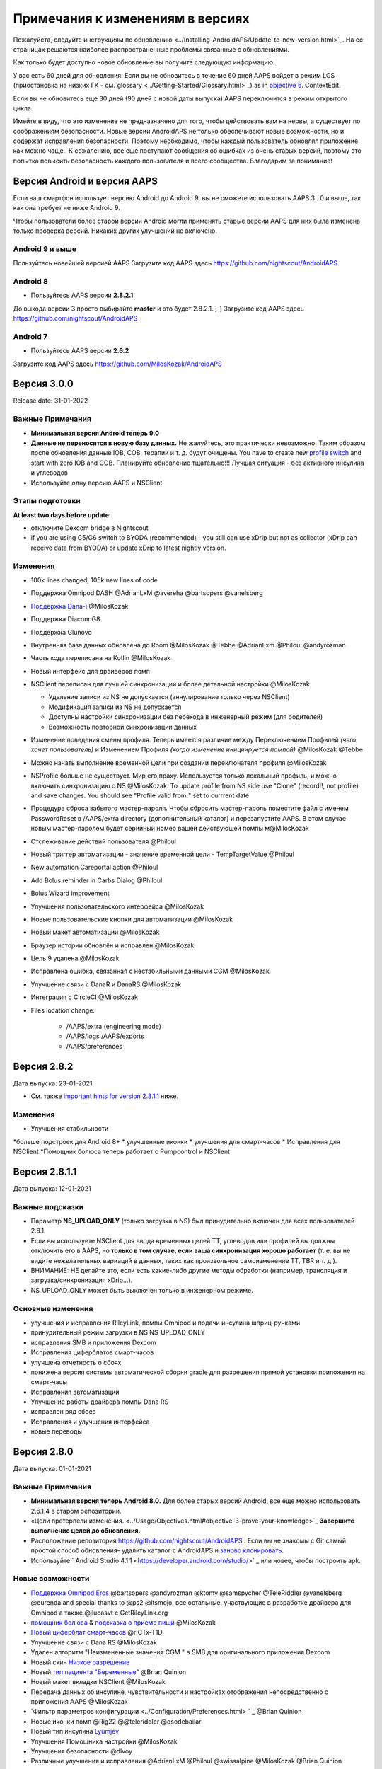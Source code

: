 Примечания к изменениям в версиях
**************************************************
Пожалуйста, следуйте инструкциям по обновлению <../Installing-AndroidAPS/Update-to-new-version.html>`_. На ее страницах решаются наиболее распространенные проблемы связанные с обновлениями.

Как только будет доступно новое обновление вы получите следующую информацию:

.. изображение: ../images/AAPS_LoopDisable90days.png
  :alt: Информация об обновлении

У вас есть 60 дней для обновления. Если вы не обновитесь в течение 60 дней AAPS войдет в режим LGS (приостановка на низких ГК - см.`glossary <../Getting-Started/Glossary.html>`_) as in `objective 6 <../Usage/Objectives.html>`_.
ContextEdit.

Если вы не обновитесь еще 30 дней (90 дней с новой даты выпуска) AAPS переключится в режим открытого цикла.

Имейте в виду, что это изменение не предназначено для того, чтобы действовать вам на нервы, а существует по соображениям безопасности. Новые версии AndroidAPS не только обеспечивают новые возможности, но и содержат исправления безопасности. Поэтому необходимо, чтобы каждый пользователь обновлял приложение как можно чаще.. К сожалению, все еще поступают сообщения об ошибках из очень старых версий, поэтому это попытка повысить безопасность каждого пользователя и всего сообщества. Благодарим за понимание!

Версия Android и версия AAPS
====================================
Если ваш смартфон использует версию Android до Android 9, вы не сможете использовать AAPS 3.. 0 и выше, так как она требует не ниже Android 9. 

Чтобы пользователи более старой версии Android могли применять старые версии AAPS для них была изменена только проверка версий. Никаких других улучшений не включено.

Android 9 и выше
------------------------------------
Пользуйтесь новейшей версией AAPS
Загрузите код AAPS здесь https://github.com/nightscout/AndroidAPS

Android 8
------------------------------------
* Пользуйтесь AAPS версии **2.8.2.1**
До выхода версии 3 просто выбирайте **master** и это будет 2.8.2.1. ;-)
Загрузите код AAPS здесь https://github.com/nightscout/AndroidAPS

Android 7
------------------------------------
* Пользуйтесь AAPS версии **2.6.2**
Загрузите код AAPS здесь https://github.com/MilosKozak/AndroidAPS

Версия 3.0.0
================
Release date: 31-01-2022

Важные Примечания
----------------------
* **Минимальная версия Android теперь 9.0**
* **Данные не переносятся в новую базу данных.** Не жалуйтесь, это практически невозможно. Таким образом после обновления данные IOB, COB, терапии и т. д. будут очищены. You have to create new `profile switch <../Usage/Profiles.html>`_ and start with zero IOB and COB. Планируйте обновление тщательно!!! Лучшая ситуация - без активного инсулина и углеводов
* Используйте одну версию AAPS и NSClient

Этапы подготовки
----------------------
**At least two days before update:**

* отключите Dexcom bridge в Nightscout

* if you are using G5/G6 switch to BYODA (recommended) - you still can use xDrip but not as collector (xDrip can receive data from BYODA) or update xDrip to latest nightly version.


Изменения
----------------------
* 100k lines changed, 105k new lines of code
* Поддержка Omnipod DASH @AdrianLxM @avereha @bartsopers @vanelsberg
* `Поддержка Dana-i <../Configuration/DanaRS-Insulin-Pump.html>`_ @MilosKozak
* Поддержка DiaconnG8
* Поддержка Glunovo
* Внутренняя база данных обновлена до Room @MilosKozak @Tebbe @AdrianLxm @Philoul @andyrozman
* Часть кода переписана на Kotlin @MilosKozak
* Новый интерфейс для драйверов помп
* NSClient переписан для лучшей синхронизации и более детальной настройки @MilosKozak

  * Удаление записи из NS не допускается (аннулирование только через NSClient)
  * Модификация записи из NS не допускается
  * Доступны настройки синхронизации без перехода в инженерный режим (для родителей)
  * Возможность повторной синхронизации данных

* Изменение поведения смены профиля. Теперь имеется различие между Переключением Профилей *(чего хочет пользователь)* и Изменением Профиля *(когда изменение инициируется помпой)* @MilosKozak @Tebbe
* Можно начать выполнение временной цели при создании переключателя профиля @MilosKozak
* NSProfile больше не существует. Мир его праху. Используется только локальный профиль, и можно включить синхронизацию с NS @MilosKozak. To update profile from NS side use "Clone" (record!!, not profile) and save changes. You should see "Profile valid from:" set to currrent date
* Процедура сброса забытого мастер-пароля. Чтобы сбросить мастер-пароль поместите файл с именем PasswordReset в /AAPS/extra directory (дополнительный каталог) и перезапустите AAPS. В этом случае новым мастер-паролем будет серийный номер вашей действующей помпы м@MilosKozak
* Отслеживание действий пользователя @Philoul
* Новый триггер автоматизации - значение временной цели - TempTargetValue @Philoul
* New automation Careportal action @Philoul
* Add Bolus reminder in Carbs Dialog @Philoul
* Bolus Wizard improvement
* Улучшения пользовательского интерфейса @MilosKozak
* Новые пользовательские кнопки для автоматизации @MilosKozak
* Новый макет автоматизации @MilosKozak
* Браузер истории обновлён и исправлен @MilosKozak
* Цель 9 удалена @MilosKozak
* Исправлена ошибка, связанная с нестабильными данными CGM @MilosKozak
* Улучшение связи с DanaR и DanaRS @MilosKozak
* Интеграция с CircleCI @MilosKozak
* Files location change: 

   * /AAPS/extra (engineering mode) 
   * /AAPS/logs /AAPS/exports 
   * /AAPS/preferences



Версия 2.8.2
================
Дата выпуска: 23-01-2021

* См. также `important hints for version 2.8.1.1 <../Installing-AndroidAPS/Releasenotes.html#important-hints>`_ ниже.

Изменения
----------------------
* Улучшения стабильности
*больше подстроек для Android 8+
* улучшенные иконки
* улучшения для смарт-часов
* Исправления для NSClient
*Помощник болюса теперь работает с Pumpcontrol и NSClient

Версия 2.8.1.1
================
Дата выпуска: 12-01-2021

Важные подсказки
----------------------
* Параметр **NS_UPLOAD_ONLY** (только загрузка в NS) был принудительно включен для всех пользователей 2.8.1. 
* Если вы используете NSClient для ввода временных целей TT, углеводов или профилей вы должны отключить его в AAPS, но **только в том случае, если ваша синхронизация хорошо работает** (т. е. вы не видите нежелательных вариаций в данных, таких как произвольное самоизменение TT, TBR и т. д.). 
* ВНИМАНИЕ: НЕ делайте это, если есть какие-либо другие методы обработки (например, трансляция и загрузка/синхронизация xDrip...).
* NS_UPLOAD_ONLY может быть выключен только в инженерном режиме.

Основные изменения
----------------------
* улучшения и исправления RileyLink, помпы Omnipod и подачи инсулина шприц-ручками
* принудительный режим загрузки в NS NS_UPLOAD_ONLY
* исправления SMB и приложения Dexcom
* Исправления циферблатов смарт-часов
* улучшена отчетность о сбоях
* понижена версия системы автоматической сборки gradle для разрешения прямой установки приложения на смарт-часы
* Исправления автоматизации
* Улучшение работы драйвера помпы Dana RS
* исправлен ряд сбоев
* Исправления и улучшения интерфейса
* новые переводы

Версия 2.8.0
================
Дата выпуска: 01-01-2021

Важные Примечания
----------------------
* **Минимальная версия теперь Android 8.0.** Для более старых версий Android, все еще можно использовать 2.6.1.4 в старом репозитории. 
* «Цели претерпели изменения. <../Usage/Objectives.html#objective-3-prove-your-knowledge>`_ **Завершите выполнение целей до обновления.**
* Расположение репозитория https://github.com/nightscout/AndroidAPS . Если вы не знакомы с Git самый простой способ обновления- удалить каталог с AndroidAPS и `заново клонировать <../Installing-AndroidAPS/Building-APK.html>`_.
* Используйте ` Android Studio 4.1.1 <https://developer.android.com/studio/>` _ или новее, чтобы построить apk.

Новые возможности
----------------------
* `Поддержка Omnipod Eros <../Configuration/OmnipodEros. tml>`_ @bartsopers @andyrozman @ktomy @samspycher @TeleRiddler @vanelsberg @eurenda and special thanks to @ps2 @itsmojo, все остальные, участвующие в разработке драйвера для Omnipod а также @jlucasvt с GetRileyLink.org 
* `помощник болюса <../Configuration/Preferences.html#bolus-advisor>`_ & `подсказка о приеме пищи <../Getting-Started/Screenshots.html#eating-reminder>`_ @MilosKozak 
* `Новый циферблат смарт-часов <../Configuration/Watchfaces.html#new-watchface-as-of-androidaps-2-8>`_ @rICTx-T1D
* Улучшение связи с Dana RS @MilosKozak 
* Удален алгоритм "Неизмененные значения CGM " в SMB для оригинального приложения Dexcom
* Новый скин `Низкое разрешение <../Configuration/Preferences.html#skin>`_
* Новый `тип пациента "Беременные" <../Usage/Open-APS-features.html#overview-of-hard-coded-limits>`_ @Brian Quinion
* Новый макет вкладки NSClient @MilosKozak 
* Передача данных об инсулине, чувствительности и настройках отображения непосредственно с приложения AAPS @MilosKozak 
* `Фильтр параметров конфигурации <../Configuration/Preferences.html> ` _ @Brian Quinion
* Новые иконки помп @Rig22 @@teleriddler @osodebailar
* Новый тип инсулина `Lyumjev <../Configuration/Config-Builder.html#lyumjev>`_
* Улучшения Помощника настройки @MilosKozak 
* Улучшения безопасности @dlvoy 
* Различные улучшения и исправления @AdrianLxM @Philoul @swissalpine @MilosKozak @Brian Quinion 

Версия 2.7.0
================
Дата выпуска: 24-09-2020

**Не забудьте проверить и исправить настройки после обновления до 2.7, описание см. ** `здесь <../Installing-AndroidAPS/update2_7.html>`__.

Чтобы заработала автоматизация необходимо начать `цель 11 <../Usage/Objectives.html#objective-11-automation>`_ <. /Usage/Automation.html>`_ (все предыдущие цели должны быть пройдены, иначе начать цель11 невозможно). Если например, вы не прошли экзамен в `цели 3 <../Usage/Objectives. tml#objective-3-prove-your-knowledge>`_ у вас не получится начать `цель 11 <../Usage/Objectives.html#objective-11-automation>`_. Это не повлияет на другие цели, которые вы уже выполнили. У вас сохранятся все завершенные цели!

Новые возможности
----------------------
* внутреннее использование зависимостей инъекций, библиотеки обновлений, код переписан на kotlin @MilosKozak @AdrianLxM
* применение модулей для помп Dana @MilosKozak
* `новый макет, выбор макета <../Getting-Started/Screenshots.html>`_ @MilosKozak
* новый вид индикаторов состояния <../Configuration/Preferences.html#status-lights>`_ @MilosKozak
* `Поддержка нескольких графиков <../Getting-Started/Screenshots.html#section-f-main-graph>`_ @MilosKozak
* `Помощник профиля а <../Configuration/profilehelper.html>`_ @MilosKozak
* визуализация динамического изменения целевого показателя <../Getting-Started/Screenshots.html#visualization-of-dynamic-target-adjustment>`_ @Tornado-Tim
* новый макет параметров конфигурации <../Configuration/Preferences.html>`_ @MilosKozak
* Обновление алгоритма микроболюсов SMB @Tornado-Tim
* `Режим приостановки при низкой гликемии <../Configuration/Preferences.html#aps-mode>`_ @Tornado-Tim
Уведомления о потребности в углеводах <../Configuration/Preferences.html#carb-required-notification>`_ @twain47 @Tornado-Tim
* удален портал терапии Careportal (перемещен в Actions) @MilosKozak
* `новый формат зашифрованной резервной копии <../Usage/ExportImportSettings.html>`_ @dlvoy
* `новая верификация SMS TOTP <../Children/SMS-Commands.html>`_ @dlvoy
* `новые команды SMS PUMP CONNECT, DISCONNECT <../Children/SMS-Commands.html#commands>`_@Lexsus
* улучшена поддержка микро базалов на помпах Dana @Mackwe
* небольшие исправления для помпы Insight @TebbeUbben @MilosKozak
* `"Язык по умолчанию" <../Configuration/Preferences.html#general>`_ @MilosKozak
* векторные иконки @Philoul
* `установить нейтральные временные для MDT <../Configuration/MedtronicPump.html#configuration-of-phone-androidaps>`_ @Tornado-Tim
* Улучшения в браузере истории @MilosKozak
* удалён алгоритм OpenAPS MA @Tornado-Tim
* Удалена чувствительность Oref0 @Tornado-Tim
* `Биометрическая защита или защита паролем <../Configuration/Preferences.html#protection>`_ для настроек, болюсов @MilosKozak
* `новый триггер автоматизации <../Usage/Automation.html>`_ @PoweRGbg
* `выгрузка в Open Humans <../Configuration/OpenHumans.html>`_ @TebbeUbben @AdrianLxM
* Новая документация @Achim

Версия 2.6.1.4
================
Дата выпуска: 04-05-2020

Используйте ` Android Studio 3.6.1 <https://developer.android.com/studio/>` _ или новее, чтобы построить apk.

Новые возможности
----------------------
* Insight: Выключение вибрации при болюсах на версии прошивки 3-вторая попытка
* В остальном эквивалентна 2.6.1.3. Обновление не является обязательным. 

Версия 2.6.1.3
================
Дата выпуска: 03-05-2020

Используйте ` Android Studio 3.6.1 <https://developer.android.com/studio/>` _ или новее, чтобы построить apk.

Новые возможности
------------------
* Insight: Выключение вибрации при болюсах на версии прошивки 3
* В остальном эквивалентна 2.6.1.2. Обновление не является обязательным. 

Версия 2.6.1.2
================
Дата выпуска: 19-04-2020

Используйте ` Android Studio 3.6.1 <https://developer.android.com/studio/>` _ или новее, чтобы построить apk.

Новые возможности
------------------
* Исправлен сбой в службе Insight
* В остальном эквивалентна 2.6.1.1. Если эта ошибка не влияет на вас, обновление не требуется.

Версия 2.6.1.1
================
Дата выпуска: 06-04-2020

Используйте ` Android Studio 3.6.1 <https://developer.android.com/studio/>` _ или новее, чтобы построить apk.

Новые возможности
------------------
* Исправлена ошибка команды SMS CARBS при использовании помпы Combo
* В остальном эквивалентна 2.6.1. Если эта ошибка не влияет на вас, обновление не требуется.

Версия 2.6.1
==============
Дата выпуска: 21-03-2020

Используйте ` Android Studio 3.6.1 <https://developer.android.com/studio/>` _ или новее, чтобы построить apk.

Новые возможности
------------------
* Возможность вводить только "https:// в настройках NSClient
* Исправлено ` BGI <../Getting-Started/Glossary.html> ` _ отображение ошибок в часах
* Исправлены мелкие ошибки интерфейса
* Исправлены сбои Insight
* Исправлены углеводы в будущем с помпой Combo
* Исправленo LocalProfile -> NS sync <../Configuration/Config-Builder.html#upload-local-profiles-to-nightscout>`_
* Улучшения оповещений Insight
* Улучшено обнаружение болюсов в истории помпы
* Исправлены параметры соединения NSClient (wifi, зарядка)
* Исправлена отправка калибровок в xDrip

Версия 2.6.0
==============
Дата выпуска: 29-02-2020

Используйте ` Android Studio 3.6.1 <https://developer.android.com/studio/>` _ или новее, чтобы построить apk.

Новые возможности
------------------
* Небольшие изменения дизайна (стартовая страница...)
* Удалена закладка / меню Careportal - подробнее `здесь <../Usage/CPbefore26.html>`__
* Новый плагин `Local Profile <../Configuration/Config-Builder.html#local-profile-recommended>`_

  * Локальный профиль может иметь более 1 профиля
  * Профили можно копировать и редактировать
  * Возможность загружать профили на NS
  * Старые переключатели профиля можно клонировать на новый в LocalProfile (применяется сдвиг по времени и процент)
  * Vertical NumberPicker для целей
* SimpleProfile удален
* `Пролонгированный болюс <../Usage/Extended-Carbs.html > ` _ функция - замкнутый цикл будет отключена
* Плагин MDT: Исправлена ошибка с дублирующимися записями
* Единицы не указаны в профиле, но это глобальные параметры
* Добавлены новые параметры для мастера установки
* Измененный пользовательский интерфейс и внутренние улучшения
* `Усложнения Wear <../Configuration/watchfaces.html>`_
* Новые `SMS команды <../Children/SMS-Commands.html>`_ BOLUS-MEAL, SMS, CARBS, TARGET, HELP
* Исправлена поддержка языков
* Цели: позволяют вернуться <../использования/цели.диалоговое окно HTML#идем-назад-в-задачах>`_,выбор времени
* Автоматизация: ` позволяет сортировку <../Usage/Automation.html#sort-automation-rules> ` _
* Автоматизация: исправляется ошибка, когда автоматизация выполнялась с отключенным циклом
* Новая строка состояния для Combo
* Улучшенное состояние ГК
* Исправлена синхронизация врем целей с NS
* Новая статистика
* Разрешен пролонгированный болюс в режиме открытого цикла
* Поддержка оповещений Android 10
* Тонны новых переводов

Версия 2.5.1
==================================================
Дата выпуска: 31-10-2019

Обратите внимание на " важные примечания <../Installing-AndroidAPS/Releasenotes.html#important-notes-2-5-0>`_ and `limitations <../Installing-AndroidAPS/Releasenotes.html#is-this-update-for-me-currently-is-not-supported>`_ listed for `version 2.5.0 <../Installing-AndroidAPS/Releasenotes.html#version-2-5-0>`__. 
* Исправлена ошибка в сетевом состоянии, которые приводят к ошибкам (не критично, но будет тратить много энергии на пересчет).
* Новая иерархия версий, позволяющая выполнять незначительные обновления без уведомлений об обновлении.

Версия 2.5.0
==================================================
Дата выпуска: 26-10-2019

.. Важные замечания -2-5-0:

Важные замечания
--------------------------------------------------
* Пожалуйста, используйте `Android Studio версии 3.5.1 <https://developer.android.com/studio/>`_ или новее, чтобы `собрать apk <../Installing-AndroidAPS/Building-APK.html>`_ или `update <../Installing-AndroidAPS/Update-to-new-version.html>`_.
* Если вы используете xDrip, должен быть отмечен `identify receiver <../Configuration/xdrip.html#identify-receiver>`_.
* If you are using Dexcom G6 with the patched Dexcom app you will need the version from the `2.4 folder <https://github.com/dexcomapp/dexcomapp/tree/master/2.4>`_.
* Поддержка Glimp версии 4.15.57 и новее.

Это обновление для меня? В настоящее время НЕ поддерживается
--------------------------------------------------
* Android 5 и ниже
* Poctech
* 600SeriesUploader
* Модифицированное приложение Dexcom из каталога 2.3

Новые возможности
--------------------------------------------------
* Внутреннее изменение targetSDK на 28 (Android 9), поддержка jetpack
* Поддержка RxJava2, Okhttp3, Retrofit
*Поддержка старых помп `Medtronic <../Configuration/MedtronicPump.html>`_ поддержка (нужен RileyLink)
* Новый модуль `Автоматизация <../Usage/Automation.html>`_
* Позволяет подать `только часть болюса <../Configuration/Preferences.html#advanced-settings-overview>`_ с калькулятора болюса
* Рендеринг активности инсулина
* Корректировка прогнозов IOB с помощью результата autosense
Новая поддержка модифицированных приложений Dexcom (<https://github.com/dexcomapp/dexcomapp/tree/master/2.4> папка 2.4)
* Верификатор подписи
* Возможность обойти цели пользователям OpenAPS
* Новые цели <../Usage/Objectives.html> ` _-экзамен, обработка приложений
  (Если вы начали хотя бы цель "открытый цикл" в предыдущих версиях экзамен не является обязательным.)
* Исправлена ошибка в драйверах Dana*, где сообщалось о ложной разнице во времени
* Исправлена ошибка в `SMS коммуникаторе <../Children/SMS-Commands.html>`_

Версия 2.3
==================================================
Дата выпуска: 25-04-2019

Новые возможности
--------------------------------------------------
* Важное исправление безопасности для Insight (очень важно, если вы используете Insight!)
* Исправлен браузер истории
* Исправление расчетов дельты
* Обновление переводов
* Проверка GIT и предостережение об обновлении gradle
* Больше автоматического тестирования
* Исправление потенциального сбоя в службе AlarmSound (спасибо @lee-b !)
* Исправлена передача данных ГК (теперь работает независимо от разрешения SMS!)
* Новый модуль проверки версий


Версия 2.2.2
==================================================
Дата выпуска: 07-04-2019

Новые возможности
--------------------------------------------------
* Исправление Autosens: деактивировать значение временная цель ТТ повышает/понижает целевое значение
* Новые переводы
* Исправления драйверов Insight
* исправление модуля SMS


Версия 2.2
==================================================
Дата выпуска: 29-03-2019

Новые возможности
--------------------------------------------------
* `Исправление ошибки летнего времени <../Usage/Timezone-traveling.html#time-adjustment-daylight-savings-time-dst>`_
ContextEdit
* Обновление Wear
* ` Модуль SMS <../Children/SMS-Commands.html> ` _ обновление
* Возможность возврата к предыдущим целям.
* Остановка цикла, если память телефона заполнена


Версия 2.1
==================================================
Дата выпуска: 03-03-2019

Новые возможности
--------------------------------------------------
* `Поддержка Аccu-Chek Insight <../Configuration/Accu-Chek-Insight-Pump.html>'_(от Tebbe Ubben и JamOrHam)
* Индикаторы состояния на главном экране (Nico Schmitz)
* Помощник перехода на летнее время (Румен Георгиев)
* Исправлеие обработки имен профилей, поступивших от NS (Johannes Mockenhaupt)
* Исправление блокировки интерфейса (Johannes Mockenhaupt)
* Поддержка обновленного приложения G5 (Tebbe Ubben и Milos Kozak)
* Поддержка G6, Poctech, Tomato, Eversense BG (Tebbe Ubben и Milos Kozak)
* Исправлено отключение SMB в настройках (Johannes Mockenhaupt)

Разное
--------------------------------------------------
* Если вы задавали собственное значение smbmaxminutes, нужно заново его настроить


Версия 2.0
==================================================
Дата выпуска: 03-11-2018

Новые возможности
--------------------------------------------------
* Поддержка oref1/SMB (<https://openaps.readthedocs.io/en/latest/docs/Customize-Iterate/oref1.html>документация oref1). Обязательно прочтите документацию, чтобы знать, чего ожидать от SMB, как он себя поведет, чего может достичь и как добиться его ровной работы.
* ` _Accu-Chek Combo <../Configuration/Accu-Chek-Combo-Pump.html> ` _ Поддержка помпы
* Мастер установки: направляет вас через процесс настройки AndroidAPS

Настройки при переключении с AMA на SMB
--------------------------------------------------
* Для включения SMB необходимо начать выполнение цели 10 (вкладка SMB обычно показывает какие применяются ограничения)
* maxIOB теперь включает весь IOB, а не только добавленный базал. То есть, если дан болюс 8 ед. на еду a максимальный IOB ограничен 7 ед., то SMB не будет подан до тех пор, пока активный инсулин IOB не опустится ниже 7 ед.
* минимальное воздействие углеводов min_5m_carbimpact по умолчанию изменилось с 3 до 8, при переходе с AMA на SMB. Если вы переходите с AMA к SMB, то вам нужно изменить его вручную
* Обратите внимание при создании приложения AndroidAPS 2.0: Выборочная Конфигурация не поддерживается текущей версией плагина Android Gradle! Если сборка выполнена с ошибкой, относящейся к "выборочной конфигурации", можно сделать следующее:

  * Откройте окно настроек, нажав Файл > Настройки (на Mac, Android Studio > Настройки).
  * В левой панели нажмите Сборка, Выполнение, Развертывание > Компилятор.
  Снимите флажок с ячейки "выборочная конфигурация".
  * Нажмите Применить или OK.

Вкладка обзора
--------------------------------------------------
* Верхняя полоса дает доступ к приостановке/отключению цикла, просмотру/настройке профиля и запуску/остановке временных целей (TT). Временные цели TT используют настройки по умолчанию. Новая опция Гипо TT является высокой временной целью TT для предотвращения слишком агрессивной реакции на корректирующие углеводы.
* Кнопки терапии: старая кнопка все еще доступна, но скрыта по умолчанию. Видимость кнопок теперь может быть сконфигурирована. Новая кнопка инсулина, новая кнопка (включая ` eCarbs/extended carbs <../Usage/Extended-Carbs.html> ` _)
* `Цветные линии прогнозирования <../Getting-Started/Screenshots.html#section-e>`_
* Опция отображения поля заметок об инсулине/углеводах/калькуляторе/первичном заполнении которые передаются в NS
* Обновленное диалоговое окно «первичное/заполнение» позволяет заполнять инфузионный набор и вносить данные об изменении места установки и замене картриджа

Часы
--------------------------------------------------
* Отдельный вариант сборки изъят, теперь включен в регулярную полную сборку. Чтобы иметь управления болюсами с часов, включите этот параметр на телефоне
* Мастер теперь запрашивает только углеводы (и процент, если он включен в настройках часов). То, какие параметры входят в расчет можно задать в настройках телефона
* диалоги подтверждения и информирования теперь работают и на wear 2.0
* Добавлена запись меню eCarbs

Новые расширения
--------------------------------------------------
* Приложение PocTech в качестве источника данных ГК
* Измененное приложение Dexcom как источник ГК
* плагин чувствительности oref1

Разное
--------------------------------------------------
* Приложение теперь использует меню для отображения расширений; плагины, выбранные как видимые в конфигураторе, показаны как вкладки сверху (избранное)
* Переработан конфигуратор и вкладки целей, добавлены описания
* Новый значок приложения
* Много улучшений и исправлений
* независимые от Nightscout оповещения, если помпа недоступна длительное время (например, севшая батарея помпы) и пропущенные показания ГК (см. _Локальные оповещения _ в настройках)
* Возможность держать экран включенным
* Опция отображения уведомлений как уведомление Android
* Расширенная фильтрация (позволяющая всегда включать SMB и на 6час. после еды) поддерживаемая модифицированным приложением Dexcom или xDrip в нативном режиме G5 в качестве источника ГК.

